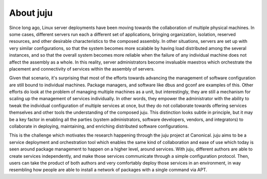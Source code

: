 About juju
==========

Since long ago, Linux server deployments have been moving towards the
collaboration of multiple physical machines. In some cases, different servers
run each a different set of applications, bringing organization, isolation,
reserved resources, and other desirable characteristics to the composed
assembly. In other situations, servers are set up with very similar
configurations, so that the system becomes more scalable by having load
distributed among the several instances, and so that the overall system becomes
more reliable when the failure of any individual machine does not affect the
assembly as a whole. In this reality, server administrators become invaluable
maestros which orchestrate the placement and connectivity of services within
the assembly of servers.

Given that scenario, it's surprising that most of the efforts towards advancing
the management of software configuration are still bound to individual machines.
Package managers, and software like dbus and gconf are examples of this. Other
efforts do look at the problem of managing multiple machines as a unit, but
interestingly, they are still a mechanism for scaling up the management of
services individually. In other words, they empower the administrator with the
ability to tweak the individual configuration of multiple services at once,
but they do not collaborate towards offering services themselves and other tools
the understanding of the composed juju. This distinction looks subtle in
principle, but it may be a key factor in enabling all the parties (system
administrators, software developers, vendors, and integrators) to collaborate
in deploying, maintaining, and enriching distributed software configurations.

This is the challenge which motivates the research happening through the
juju project at Canonical. juju aims to be a service deployment and
orchestration tool which enables the same kind of collaboration and ease of
use which today is seen around package management to happen on a higher
level, around services.  With juju, different authors are able to create
services independently, and make those services communicate through a simple
configuration protocol.  Then, users can take the product of both authors
and very comfortably deploy those services in an environment, in way
resembling how people are able to install a network of packages with a single
command via APT.
